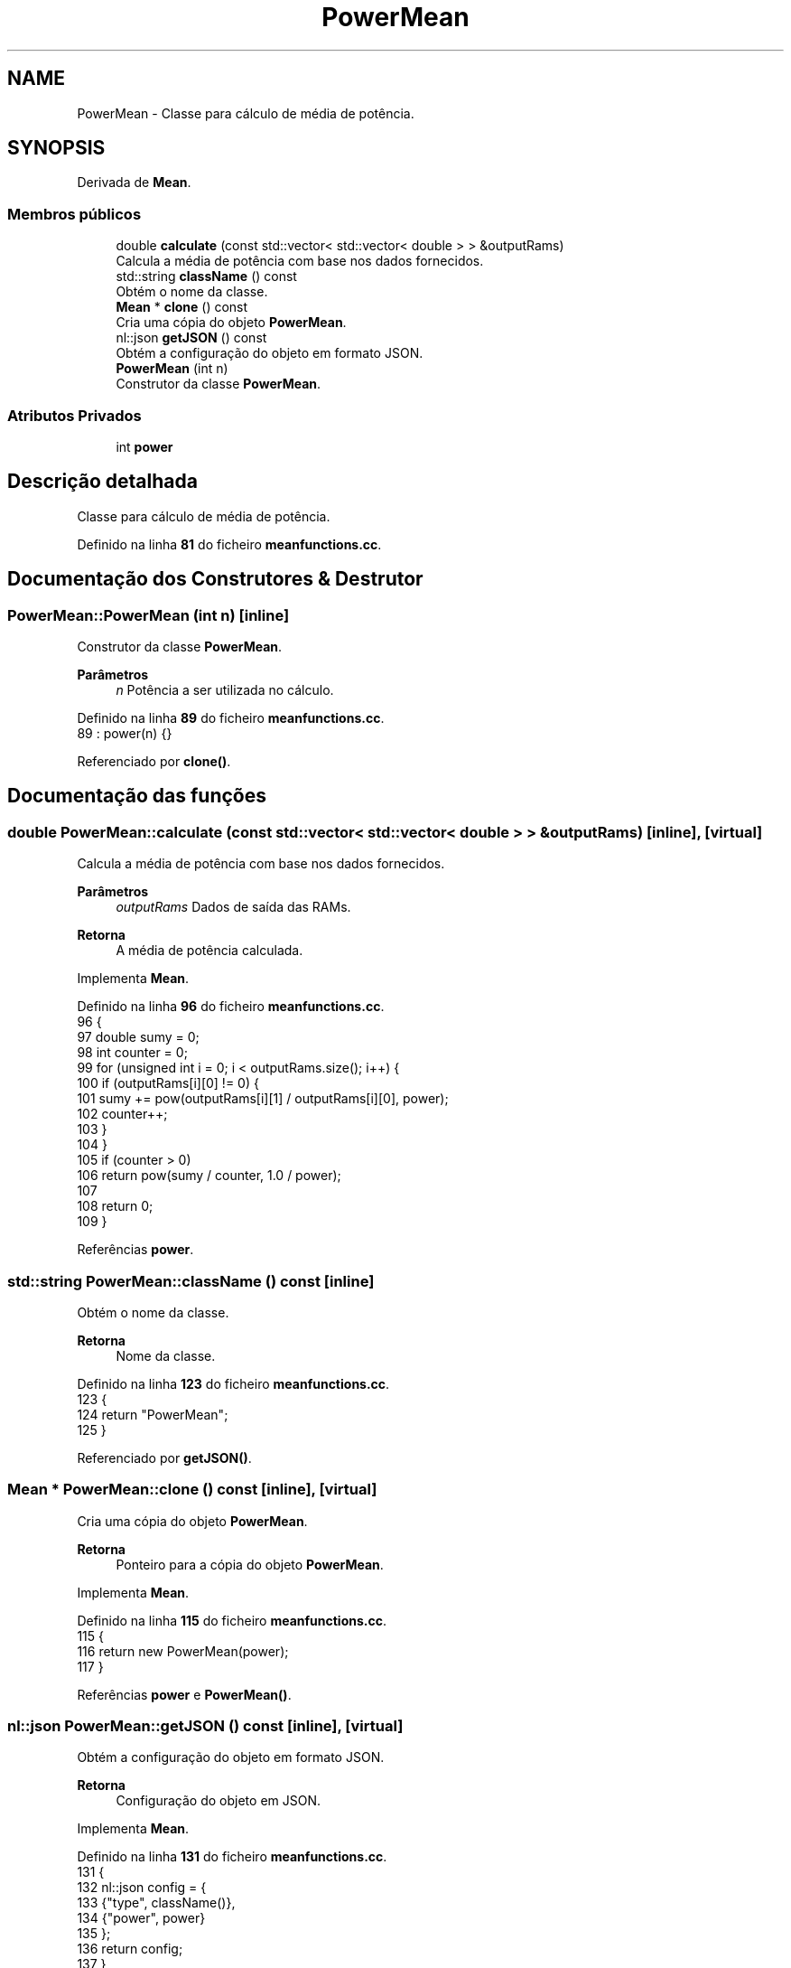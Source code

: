 .TH "PowerMean" 3 "Version 2.0" "WISARD" \" -*- nroff -*-
.ad l
.nh
.SH NAME
PowerMean \- Classe para cálculo de média de potência\&.  

.SH SYNOPSIS
.br
.PP
.PP
Derivada de \fBMean\fP\&.
.SS "Membros públicos"

.in +1c
.ti -1c
.RI "double \fBcalculate\fP (const std::vector< std::vector< double > > &outputRams)"
.br
.RI "Calcula a média de potência com base nos dados fornecidos\&. "
.ti -1c
.RI "std::string \fBclassName\fP () const"
.br
.RI "Obtém o nome da classe\&. "
.ti -1c
.RI "\fBMean\fP * \fBclone\fP () const"
.br
.RI "Cria uma cópia do objeto \fBPowerMean\fP\&. "
.ti -1c
.RI "nl::json \fBgetJSON\fP () const"
.br
.RI "Obtém a configuração do objeto em formato JSON\&. "
.ti -1c
.RI "\fBPowerMean\fP (int n)"
.br
.RI "Construtor da classe \fBPowerMean\fP\&. "
.in -1c
.SS "Atributos Privados"

.in +1c
.ti -1c
.RI "int \fBpower\fP"
.br
.in -1c
.SH "Descrição detalhada"
.PP 
Classe para cálculo de média de potência\&. 
.PP
Definido na linha \fB81\fP do ficheiro \fBmeanfunctions\&.cc\fP\&.
.SH "Documentação dos Construtores & Destrutor"
.PP 
.SS "PowerMean::PowerMean (int n)\fR [inline]\fP"

.PP
Construtor da classe \fBPowerMean\fP\&. 
.PP
\fBParâmetros\fP
.RS 4
\fIn\fP Potência a ser utilizada no cálculo\&. 
.RE
.PP

.PP
Definido na linha \fB89\fP do ficheiro \fBmeanfunctions\&.cc\fP\&.
.nf
89 : power(n) {}
.PP
.fi

.PP
Referenciado por \fBclone()\fP\&.
.SH "Documentação das funções"
.PP 
.SS "double PowerMean::calculate (const std::vector< std::vector< double > > & outputRams)\fR [inline]\fP, \fR [virtual]\fP"

.PP
Calcula a média de potência com base nos dados fornecidos\&. 
.PP
\fBParâmetros\fP
.RS 4
\fIoutputRams\fP Dados de saída das RAMs\&. 
.RE
.PP
\fBRetorna\fP
.RS 4
A média de potência calculada\&. 
.RE
.PP

.PP
Implementa \fBMean\fP\&.
.PP
Definido na linha \fB96\fP do ficheiro \fBmeanfunctions\&.cc\fP\&.
.nf
96                                                                      {
97         double sumy = 0;
98         int counter = 0;
99         for (unsigned int i = 0; i < outputRams\&.size(); i++) {
100             if (outputRams[i][0] != 0) {
101                 sumy += pow(outputRams[i][1] / outputRams[i][0], power);
102                 counter++;
103             }
104         }
105         if (counter > 0)
106             return pow(sumy / counter, 1\&.0 / power);
107 
108         return 0;
109     }
.PP
.fi

.PP
Referências \fBpower\fP\&.
.SS "std::string PowerMean::className () const\fR [inline]\fP"

.PP
Obtém o nome da classe\&. 
.PP
\fBRetorna\fP
.RS 4
Nome da classe\&. 
.RE
.PP

.PP
Definido na linha \fB123\fP do ficheiro \fBmeanfunctions\&.cc\fP\&.
.nf
123                                 {
124         return "PowerMean";
125     }
.PP
.fi

.PP
Referenciado por \fBgetJSON()\fP\&.
.SS "\fBMean\fP * PowerMean::clone () const\fR [inline]\fP, \fR [virtual]\fP"

.PP
Cria uma cópia do objeto \fBPowerMean\fP\&. 
.PP
\fBRetorna\fP
.RS 4
Ponteiro para a cópia do objeto \fBPowerMean\fP\&. 
.RE
.PP

.PP
Implementa \fBMean\fP\&.
.PP
Definido na linha \fB115\fP do ficheiro \fBmeanfunctions\&.cc\fP\&.
.nf
115                         {
116         return new PowerMean(power);
117     }
.PP
.fi

.PP
Referências \fBpower\fP e \fBPowerMean()\fP\&.
.SS "nl::json PowerMean::getJSON () const\fR [inline]\fP, \fR [virtual]\fP"

.PP
Obtém a configuração do objeto em formato JSON\&. 
.PP
\fBRetorna\fP
.RS 4
Configuração do objeto em JSON\&. 
.RE
.PP

.PP
Implementa \fBMean\fP\&.
.PP
Definido na linha \fB131\fP do ficheiro \fBmeanfunctions\&.cc\fP\&.
.nf
131                            {
132         nl::json config = {
133             {"type", className()},
134             {"power", power}
135         };
136         return config;
137     }
.PP
.fi

.PP
Referências \fBclassName()\fP e \fBpower\fP\&.
.SH "Documentação dos dados membro"
.PP 
.SS "int PowerMean::power\fR [private]\fP"

.PP
Definido na linha \fB83\fP do ficheiro \fBmeanfunctions\&.cc\fP\&.
.PP
Referenciado por \fBcalculate()\fP, \fBclone()\fP e \fBgetJSON()\fP\&.

.SH "Autor"
.PP 
Gerado automaticamente por Doxygen para WISARD a partir do código fonte\&.
